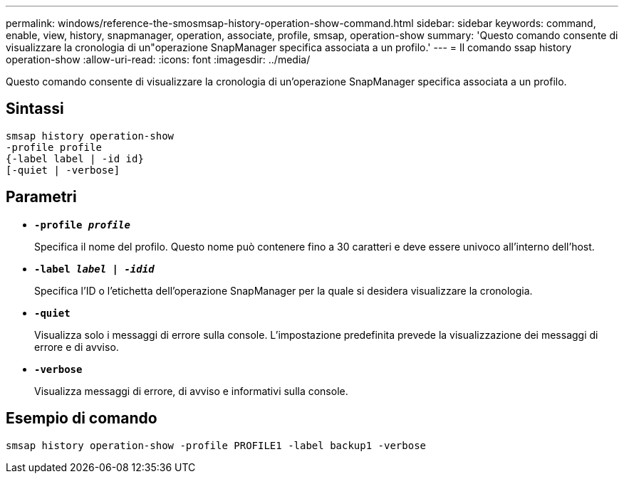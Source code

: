 ---
permalink: windows/reference-the-smosmsap-history-operation-show-command.html 
sidebar: sidebar 
keywords: command, enable, view, history, snapmanager, operation, associate, profile, smsap, operation-show 
summary: 'Questo comando consente di visualizzare la cronologia di un"operazione SnapManager specifica associata a un profilo.' 
---
= Il comando ssap history operation-show
:allow-uri-read: 
:icons: font
:imagesdir: ../media/


[role="lead"]
Questo comando consente di visualizzare la cronologia di un'operazione SnapManager specifica associata a un profilo.



== Sintassi

[listing]
----

smsap history operation-show
-profile profile
{-label label | -id id}
[-quiet | -verbose]
----


== Parametri

* *`-profile _profile_`*
+
Specifica il nome del profilo. Questo nome può contenere fino a 30 caratteri e deve essere univoco all'interno dell'host.

* *`-label _label | -idid_`*
+
Specifica l'ID o l'etichetta dell'operazione SnapManager per la quale si desidera visualizzare la cronologia.

* *`-quiet`*
+
Visualizza solo i messaggi di errore sulla console. L'impostazione predefinita prevede la visualizzazione dei messaggi di errore e di avviso.

* *`-verbose`*
+
Visualizza messaggi di errore, di avviso e informativi sulla console.





== Esempio di comando

[listing]
----
smsap history operation-show -profile PROFILE1 -label backup1 -verbose
----